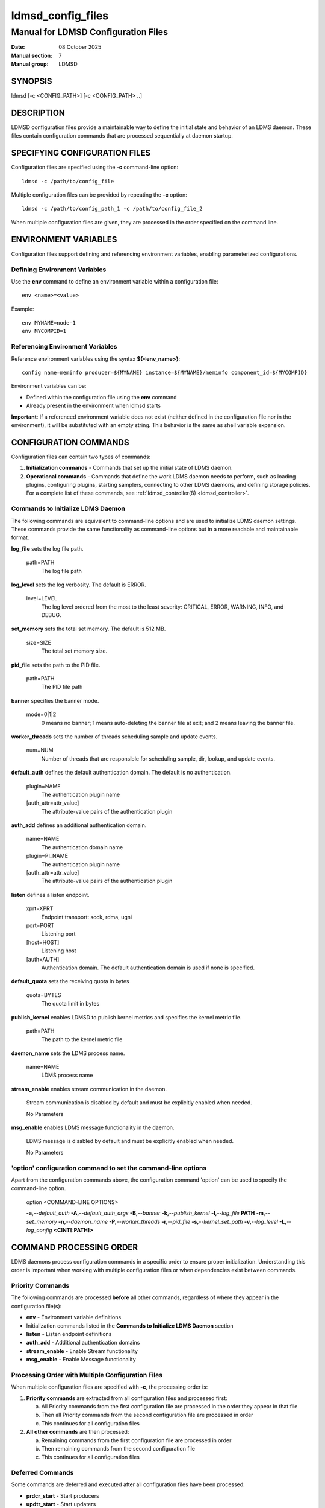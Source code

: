 .. _ldmsd_config_files:

==================
ldmsd_config_files
==================

------------------------------------
Manual for LDMSD Configuration Files
------------------------------------

:Date: 08 October 2025
:Manual section: 7
:Manual group: LDMSD


SYNOPSIS
========

ldmsd [-c <CONFIG_PATH>] [-c <CONFIG_PATH> ..]


DESCRIPTION
===========

LDMSD configuration files provide a maintainable way to define the initial state
and behavior of an LDMS daemon. These files contain configuration commands
that are processed sequentially at daemon startup.

SPECIFYING CONFIGURATION FILES
===============================

Configuration files are specified using the **-c** command-line option:

::

        ldmsd -c /path/to/config_file

Multiple configuration files can be provided by repeating the **-c** option:

::

        ldmsd -c /path/to/config_path_1 -c /path/to/config_file_2

When multiple configuration files are given, they are processed in
the order specified on the command line.

ENVIRONMENT VARIABLES
=====================

Configuration files support defining and referencing environment variables,
enabling parameterized configurations.

Defining Environment Variables
-------------------------------

Use the **env** command to define an environment variable within a configuration file:

::

        env <name>=<value>

Example:

::

        env MYNAME=node-1
        env MYCOMPID=1

Referencing Environment Variables
----------------------------------

Reference environment variables using the syntax **${<env_name>}**:

::

        config name=meminfo producer=${MYNAME} instance=${MYNAME}/meminfo component_id=${MYCOMPID}

Environment variables can be:

* Defined within the configuration file using the **env** command
* Already present in the environment when ldmsd starts

**Important**: If a referenced environment variable does not exist (neither defined
in the configuration file nor in the environment), it will be substituted with
an empty string. This behavior is the same as shell variable expansion.

CONFIGURATION COMMANDS
======================

Configuration files can contain two types of commands:

1. **Initialization commands** - Commands that set up the initial state of LDMS daemon.

2. **Operational commands** - Commands that define the work LDMS daemon needs to perform,
   such as loading plugins, configuring plugins, starting samplers, connecting to
   other LDMS daemons, and defining storage policies. For a complete list
   of these commands, see :ref:`ldmsd_controller(8) <ldmsd_controller>`.

Commands to Initialize LDMS Daemon
-----------------------------------

The following commands are equivalent to command-line options and are used
to initialize LDMS daemon settings. These commands provide the same functionality
as command-line options but in a more readable and maintainable format.

**log_file** sets the log file path.

   path=PATH
      The log file path

**log_level** sets the log verbosity. The default is ERROR.

   level=LEVEL
      The log level ordered from the most to the least severity:
      CRITICAL, ERROR, WARNING, INFO, and DEBUG.

**set_memory** sets the total set memory. The default is 512 MB.

   size=SIZE
      The total set memory size.

**pid_file** sets the path to the PID file.

   path=PATH
      The PID file path

**banner** specifies the banner mode.

   mode=0|1|2
      0 means no banner; 1 means auto-deleting the banner file at exit;
      and 2 means leaving the banner file.

**worker_threads** sets the number of threads scheduling sample and
update events.

   num=NUM
      Number of threads that are responsible for scheduling sample, dir,
      lookup, and update events.

**default_auth** defines the default authentication domain. The default
is no authentication.

   plugin=NAME
      The authentication plugin name

   [auth_attr=attr_value]
      The attribute-value pairs of the authentication plugin

**auth_add** defines an additional authentication domain.

   name=NAME
      The authentication domain name

   plugin=PI_NAME
      The authentication plugin name

   [auth_attr=attr_value]
      The attribute-value pairs of the authentication plugin

**listen** defines a listen endpoint.

   xprt=XPRT
      Endpoint transport: sock, rdma, ugni

   port=PORT
      Listening port

   [host=HOST]
      Listening host

   [auth=AUTH]
      Authentication domain. The default authentication domain is used
      if none is specified.

**default_quota** sets the receiving quota in bytes

   quota=BYTES
      The quota limit in bytes

**publish_kernel** enables LDMSD to publish kernel metrics and specifies
the kernel metric file.

   path=PATH
      The path to the kernel metric file

**daemon_name** sets the LDMS process name.

   name=NAME
      LDMS process name

**stream_enable** enables stream communication in the daemon.

   Stream communication is disabled by default and must be explicitly enabled when needed.

   No Parameters

**msg_enable** enables LDMS message functionality in the daemon.

   LDMS message is disabled by default and must be explicitly enabled when needed.

   No Parameters

'option' configuration command to set the command-line options
--------------------------------------------------------------

Apart from the configuration commands above, the configuration command
'option' can be used to specify the command-line option.

   option <COMMAND-LINE OPTIONS>

   **-a,**\ *--default_auth*
   **-A,**\ *--default_auth_args*
   **-B,**\ *--banner*
   **-k,**\ *--publish_kernel*
   **-l,**\ *--log_file* **PATH**
   **-m,**\ *--set_memory*
   **-n,**\ *--daemon_name*
   **-P,**\ *--worker_threads*
   **-r,**\ *--pid_file*
   **-s,**\ *--kernel_set_path*
   **-v,**\ *--log_level*
   **-L,**\ *--log_config* **<CINT[:PATH]>**


COMMAND PROCESSING ORDER
========================

LDMS daemons process configuration commands in a specific order to ensure
proper initialization. Understanding this order is important when working with
multiple configuration files or when dependencies exist between commands.

Priority Commands
-----------------

The following commands are processed **before** all other commands, regardless of
where they appear in the configuration file(s):

* **env** - Environment variable definitions
* Initialization commands listed in the **Commands to Initialize LDMS Daemon** section
* **listen** - Listen endpoint definitions
* **auth_add** - Additional authentication domains
* **stream_enable** - Enable Stream functionality
* **msg_enable** - Enable Message functionality

Processing Order with Multiple Configuration Files
---------------------------------------------------

When multiple configuration files are specified with **-c**, the processing order is:

1. **Priority commands** are extracted from all configuration files and processed first:

   a. All Priority commands from the first configuration file are processed in the order they appear in that file
   b. Then all Priority commands from the second configuration file are processed in order
   c. This continues for all configuration files

2. **All other commands** are then processed:

   a. Remaining commands from the first configuration file are processed in order
   b. Then remaining commands from the second configuration file
   c. This continues for all configuration files

Deferred Commands
-----------------

Some commands are deferred and executed after all configuration files have
been processed:

* **prdcr_start** - Start producers
* **updtr_start** - Start updaters
* **strgp_start** - Start storage policies
* **failover_start** - Start failover service (**DEPRECATED**)

If **failover_start** is present, the failover service will start first
among the deferred commands. Upon failover pairing success or failure,
the other deferred configuration objects will be started.

**Note 1**: While failover service is in use, prdcr, updtr, and strgp cannot
be altered (start, stop, or reconfigure) over in-band configuration.
**Note 2**: The failover functionality is deprecated and will be removed in a future release/

EXAMPLES
========

Sampler Configuration
---------------------

A simple sampler daemon configuration (samplerd.conf):

::

        > cat samplerd.conf
        # Daemon settings
        log_file path=/var/log/ldmsd_samplerd.log
        set_memory size=512M

        # Authentication and listen endpoint
        default_auth plugin=munge
        listen xprt=sock port=10001

        # Environment variables for plugin configuration
        env SAMP_INTERVAL=1s

        # Load and configure meminfo sampler plugin
        load name=meminfo
        config name=meminfo producer=${HOSTNAME} instance=${HOSTNAME}/meminfo component_id=${MYCOMPID}
        start name=meminfo interval=${SAMP_INTERVAL}

        > export MYCOMPID=1; ldmsd -c samplerd.conf


Aggregator Configuration
------------------------

A simple aggregator daemon configuration (agg.conf):

::

        > cat agg.conf
        # Daemon settings
        log_file path=/var/log/ldmsd_agg.log
        set_memory size=1G

        # Authentication and listen endpoint
        default_auth plugin=munge
        listen xprt=sock port=10001

        # Environment variables
        env LDMS_XPRT=sock
        env RECONNECT=5s
        env UPDT_INTERVAL=1s

        # Define producers to aggregate from
        prdcr_add name=node-1 port=10001 xprt=${LDMS_XPRT} host=node-1 type=active reconnect=${RECONNECT}
        prdcr_start_regex regex=.*

        # Define updater to collect metrics
        updtr_add name=all interval=${UPDT_INTERVAL} offset=100ms
        updtr_prdcr_add name=all regex=.*
        updtr_start name=all

SEE ALSO
========

:ref:`ldmsd(8) <ldmsd>`, :ref:`ldmsd_controller(8) <ldmsd_controller>`, :ref:`ldms_authentication(7) <ldms_authentication>`, :ref:`ldms_quickstart(7) <ldms_quickstart>`